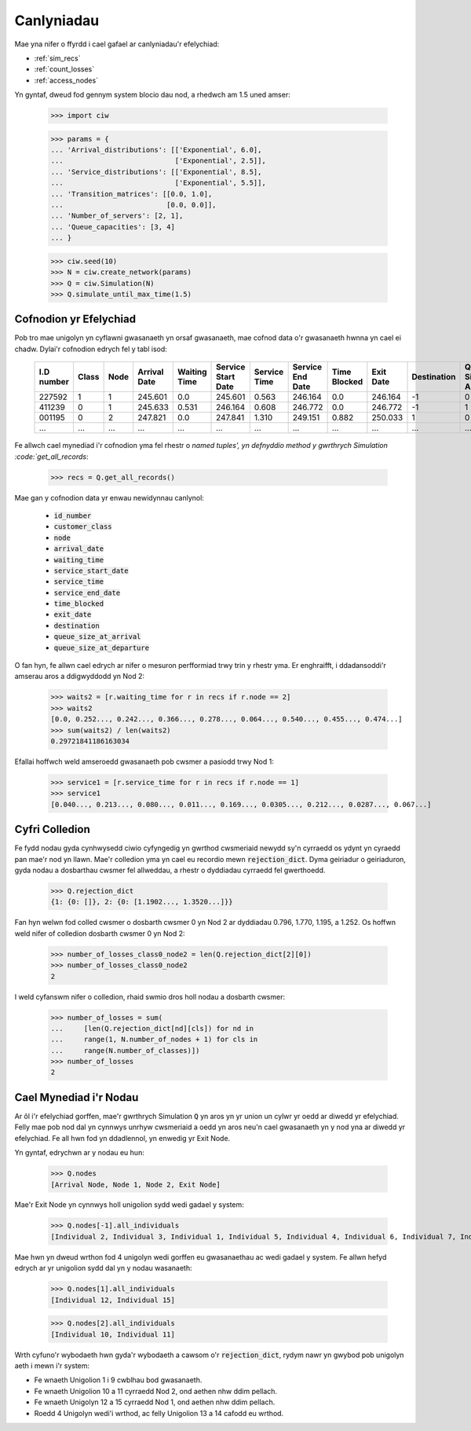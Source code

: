 .. _results-data:

===========
Canlyniadau
===========

Mae yna nifer o ffyrdd i cael gafael ar canlyniadau'r efelychiad:

- :ref:`sim_recs`
- :ref:`count_losses`
- :ref:`access_nodes`

Yn gyntaf, dweud fod gennym system blocio dau nod, a rhedwch am 1.5 uned amser:

    >>> import ciw
    
    >>> params = {
    ... 'Arrival_distributions': [['Exponential', 6.0],
    ...                           ['Exponential', 2.5]],
    ... 'Service_distributions': [['Exponential', 8.5],
    ...                           ['Exponential', 5.5]],
    ... 'Transition_matrices': [[0.0, 1.0],
    ...                         [0.0, 0.0]],
    ... 'Number_of_servers': [2, 1],
    ... 'Queue_capacities': [3, 4]
    ... }

    >>> ciw.seed(10)
    >>> N = ciw.create_network(params)
    >>> Q = ciw.Simulation(N)
    >>> Q.simulate_until_max_time(1.5)

.. _sim_recs:

-----------------------
Cofnodion yr Efelychiad
-----------------------

Pob tro mae unigolyn yn cyflawni gwasanaeth yn orsaf gwasanaeth, mae cofnod data o'r gwasanaeth hwnna yn cael ei chadw. Dylai'r cofnodion edrych fel y tabl isod:

    +------------+-------+------+--------------+--------------+--------------------+--------------+------------------+--------------+-----------+-------------+-----------------------+-------------------------+
    | I.D number | Class | Node | Arrival Date | Waiting Time | Service Start Date | Service Time | Service End Date | Time Blocked | Exit Date | Destination | Queue Size at Arrival | Queue Size at Departure |
    +============+=======+======+==============+==============+====================+==============+==================+==============+===========+=============+=======================+=========================+
    | 227592     | 1     | 1    | 245.601      | 0.0          | 245.601            | 0.563        | 246.164          | 0.0          | 246.164   | -1          | 0                     | 2                       |
    +------------+-------+------+--------------+--------------+--------------------+--------------+------------------+--------------+-----------+-------------+-----------------------+-------------------------+
    | 411239     | 0     | 1    | 245.633      | 0.531        | 246.164            | 0.608        | 246.772          | 0.0          | 246.772   | -1          | 1                     | 5                       |
    +------------+-------+------+--------------+--------------+--------------------+--------------+------------------+--------------+-----------+-------------+-----------------------+-------------------------+
    | 001195     | 0     | 2    | 247.821      | 0.0          | 247.841            | 1.310        | 249.151          | 0.882        | 250.033   | 1           | 0                     | 0                       |
    +------------+-------+------+--------------+--------------+--------------------+--------------+------------------+--------------+-----------+-------------+-----------------------+-------------------------+
    | ...        | ...   | ...  | ...          | ...          | ...                | ...          | ...              | ...          | ...       | ...         | ...                   | ...                     |
    +------------+-------+------+--------------+--------------+--------------------+--------------+------------------+--------------+-----------+-------------+-----------------------+-------------------------+

Fe allwch cael mynediad i'r cofnodion yma fel rhestr o `named tuples', yn defnyddio method y gwrthrych Simulation :code:`get_all_records`:

    >>> recs = Q.get_all_records()

Mae gan y cofnodion data yr enwau newidynnau canlynol:

    - :code:`id_number`
    - :code:`customer_class`
    - :code:`node`
    - :code:`arrival_date`
    - :code:`waiting_time`
    - :code:`service_start_date`
    - :code:`service_time`
    - :code:`service_end_date`
    - :code:`time_blocked`
    - :code:`exit_date`
    - :code:`destination`
    - :code:`queue_size_at_arrival`
    - :code:`queue_size_at_departure`

O fan hyn, fe allwn cael edrych ar nifer o mesuron perfformiad trwy trin y rhestr yma. Er enghraifft, i ddadansoddi'r amserau aros a ddigwyddodd yn Nod 2:

    >>> waits2 = [r.waiting_time for r in recs if r.node == 2]
    >>> waits2
    [0.0, 0.252..., 0.242..., 0.366..., 0.278..., 0.064..., 0.540..., 0.455..., 0.474...]
    >>> sum(waits2) / len(waits2)
    0.29721841186163034

Efallai hoffwch weld amseroedd gwasanaeth pob cwsmer a pasiodd trwy Nod 1:

    >>> service1 = [r.service_time for r in recs if r.node == 1]
    >>> service1
    [0.040..., 0.213..., 0.080..., 0.011..., 0.169..., 0.0305..., 0.212..., 0.0287..., 0.067...]


.. _count_losses:

---------------
Cyfri Colledion
---------------

Fe fydd nodau gyda cynhwysedd ciwio cyfyngedig yn gwrthod cwsmeriaid newydd sy'n cyrraedd os ydynt yn cyraedd pan mae'r nod yn llawn. Mae'r colledion yma yn cael eu recordio mewn :code:`rejection_dict`. Dyma geiriadur o geiriaduron, gyda nodau a dosbarthau cwsmer fel allweddau, a rhestr o dyddiadau cyrraedd fel gwerthoedd.

    >>> Q.rejection_dict
    {1: {0: []}, 2: {0: [1.1902..., 1.3520...]}}

Fan hyn welwn fod colled cwsmer o dosbarth cwsmer 0 yn Nod 2 ar dyddiadau 0.796, 1.770, 1.195, a 1.252.
Os hoffwn weld nifer of colledion dosbarth cwsmer 0 yn Nod 2:

    >>> number_of_losses_class0_node2 = len(Q.rejection_dict[2][0])
    >>> number_of_losses_class0_node2
    2

I weld cyfanswm nifer o colledion, rhaid swmio dros holl nodau a dosbarth cwsmer:

    >>> number_of_losses = sum(
    ...     [len(Q.rejection_dict[nd][cls]) for nd in
    ...     range(1, N.number_of_nodes + 1) for cls in
    ...     range(N.number_of_classes)])
    >>> number_of_losses
    2


.. _access_nodes:

-----------------------
Cael Mynediad i'r Nodau
-----------------------

Ar ôl i'r efelychiad gorffen, mae'r gwrthrych Simulation :code:`Q` yn aros yn yr union un cylwr yr oedd ar diwedd yr efelychiad. Felly mae pob nod dal yn cynnwys unrhyw cwsmeriaid a oedd yn aros neu'n cael gwasanaeth yn y nod yna ar diwedd yr efelychiad. Fe all hwn fod yn ddadlennol, yn enwedig yr Exit Node.

Yn gyntaf, edrychwn ar y nodau eu hun:

    >>> Q.nodes
    [Arrival Node, Node 1, Node 2, Exit Node]

Mae'r Exit Node yn cynnwys holl unigolion sydd wedi gadael y system:

    >>> Q.nodes[-1].all_individuals
    [Individual 2, Individual 3, Individual 1, Individual 5, Individual 4, Individual 6, Individual 7, Individual 8, Individual 9]

Mae hwn yn dweud wrthon fod 4 unigolyn wedi gorffen eu gwasanaethau ac wedi gadael y system. Fe allwn hefyd edrych ar yr unigolion sydd dal yn y nodau wasanaeth:

    >>> Q.nodes[1].all_individuals
    [Individual 12, Individual 15]
    
    >>> Q.nodes[2].all_individuals
    [Individual 10, Individual 11]

Wrth cyfuno'r wybodaeth hwn gyda'r wybodaeth a cawsom o'r :code:`rejection_dict`, rydym nawr yn gwybod pob unigolyn aeth i mewn i'r system:

- Fe wnaeth Unigolion 1 i 9 cwblhau bod gwasanaeth.
- Fe wnaeth Unigolion 10 a 11 cyrraedd Nod 2, ond aethen nhw ddim pellach.
- Fe wnaeth Unigolyn 12 a 15 cyrraedd Nod 1, ond aethen nhw ddim pellach.
- Roedd 4 Unigolyn wedi'i wrthod, ac felly Unigolion 13 a 14 cafodd eu wrthod.

